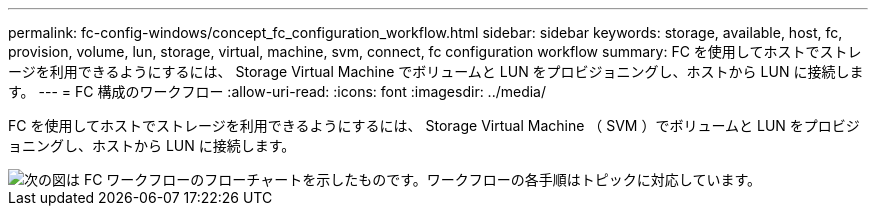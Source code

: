 ---
permalink: fc-config-windows/concept_fc_configuration_workflow.html 
sidebar: sidebar 
keywords: storage, available, host, fc, provision, volume, lun, storage, virtual, machine, svm, connect, fc configuration workflow 
summary: FC を使用してホストでストレージを利用できるようにするには、 Storage Virtual Machine でボリュームと LUN をプロビジョニングし、ホストから LUN に接続します。 
---
= FC 構成のワークフロー
:allow-uri-read: 
:icons: font
:imagesdir: ../media/


[role="lead"]
FC を使用してホストでストレージを利用できるようにするには、 Storage Virtual Machine （ SVM ）でボリュームと LUN をプロビジョニングし、ホストから LUN に接続します。

image::../media/fc_windows_workflow.png[次の図は FC ワークフローのフローチャートを示したものです。ワークフローの各手順はトピックに対応しています。]
